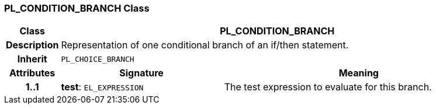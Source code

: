 === PL_CONDITION_BRANCH Class

[cols="^1,3,5"]
|===
h|*Class*
2+^h|*PL_CONDITION_BRANCH*

h|*Description*
2+a|Representation of one conditional branch of an if/then statement.

h|*Inherit*
2+|`PL_CHOICE_BRANCH`

h|*Attributes*
^h|*Signature*
^h|*Meaning*

h|*1..1*
|*test*: `EL_EXPRESSION`
a|The test expression to evaluate for this branch.
|===
